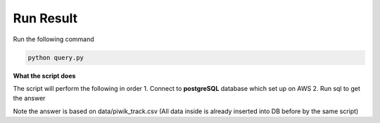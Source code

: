 Run Result
----------

Run the following command

.. code:: bash
    
    python query.py
    

**What the script does**

The script will perform the following in order
1. Connect to **postgreSQL** database which set up on AWS
2. Run sql to get the answer

Note the answer is based on data/piwik_track.csv (All data inside is already inserted into DB before by the same script)
